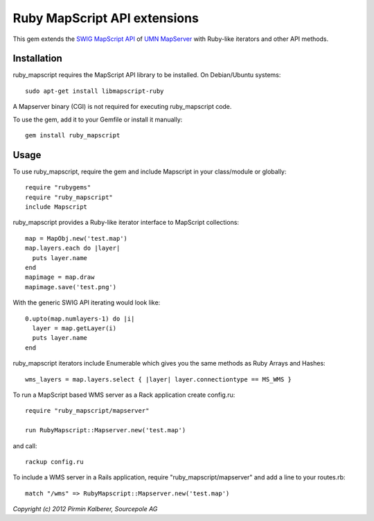 Ruby MapScript API extensions
=============================

This gem extends the `SWIG MapScript API <http://mapserver.org/mapscript/mapscript.html>`_
of `UMN MapServer <http://mapserver.org/>`_ with Ruby-like iterators and other API methods.

Installation
------------

ruby_mapscript requires the MapScript API library to be installed.
On Debian/Ubuntu systems::

  sudo apt-get install libmapscript-ruby

A Mapserver binary (CGI) is not required for executing ruby_mapscript code.

To use the gem, add it to your Gemfile or install it manually::

  gem install ruby_mapscript


Usage
-----

To use ruby_mapscript, require the gem and include Mapscript in your class/module or globally::

  require "rubygems"
  require "ruby_mapscript"
  include Mapscript

ruby_mapscript provides a Ruby-like iterator interface to MapScript collections::

  map = MapObj.new('test.map')
  map.layers.each do |layer|
    puts layer.name
  end
  mapimage = map.draw
  mapimage.save('test.png')

With the generic SWIG API iterating would look like::

  0.upto(map.numlayers-1) do |i|
    layer = map.getLayer(i)
    puts layer.name
  end

ruby_mapscript iterators include Enumerable which gives you the same methods as Ruby Arrays and Hashes::

  wms_layers = map.layers.select { |layer| layer.connectiontype == MS_WMS }


To run a MapScript based WMS server as a Rack application create config.ru::

  require "ruby_mapscript/mapserver"

  run RubyMapscript::Mapserver.new('test.map')

and call::

  rackup config.ru

To include a WMS server in a Rails application, require "ruby_mapscript/mapserver" and add a line to your routes.rb::

  match "/wms" => RubyMapscript::Mapserver.new('test.map')


*Copyright (c) 2012 Pirmin Kalberer, Sourcepole AG*
